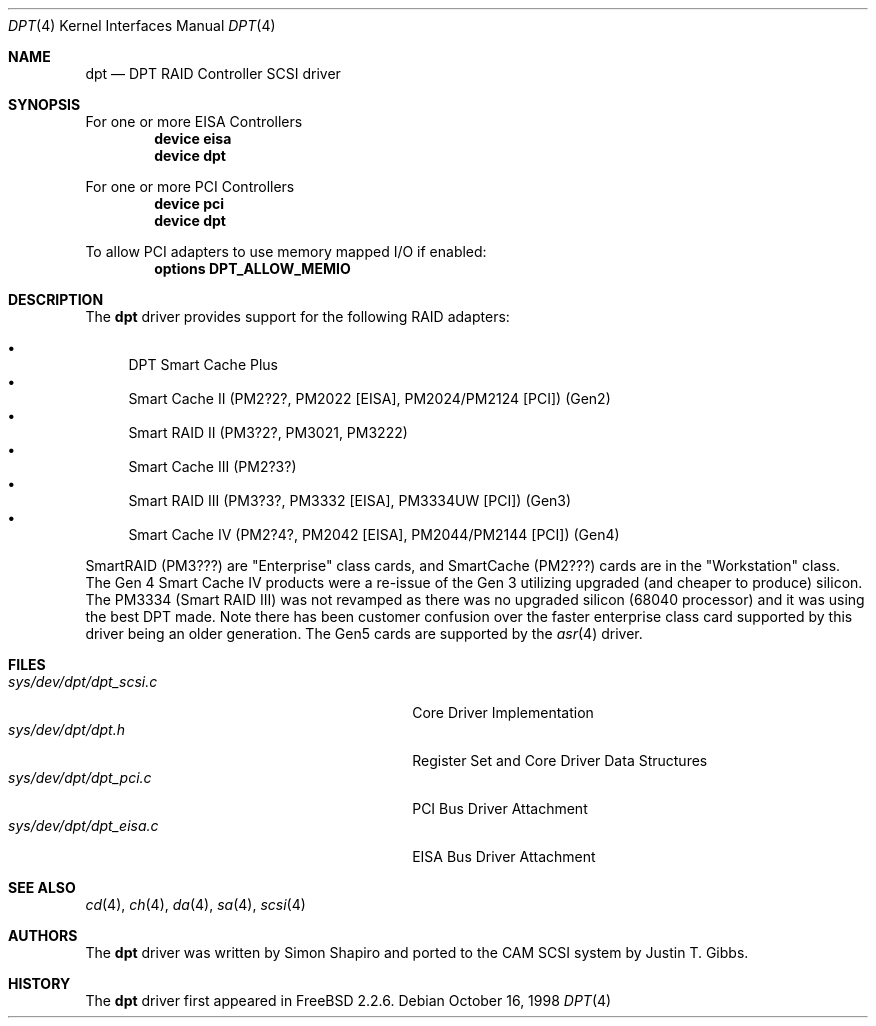 .\"
.\" Copyright (c) 1998 Justin T. Gibbs
.\" All rights reserved.
.\"
.\" Redistribution and use in source and binary forms, with or without
.\" modification, are permitted provided that the following conditions
.\" are met:
.\" 1. Redistributions of source code must retain the above copyright
.\"    notice, this list of conditions and the following disclaimer.
.\" 2. The name of the author may not be used to endorse or promote products
.\"    derived from this software without specific prior written permission
.\"
.\" THIS SOFTWARE IS PROVIDED BY THE AUTHOR ``AS IS'' AND ANY EXPRESS OR
.\" IMPLIED WARRANTIES, INCLUDING, BUT NOT LIMITED TO, THE IMPLIED WARRANTIES
.\" OF MERCHANTABILITY AND FITNESS FOR A PARTICULAR PURPOSE ARE DISCLAIMED.
.\" IN NO EVENT SHALL THE AUTHOR BE LIABLE FOR ANY DIRECT, INDIRECT,
.\" INCIDENTAL, SPECIAL, EXEMPLARY, OR CONSEQUENTIAL DAMAGES (INCLUDING, BUT
.\" NOT LIMITED TO, PROCUREMENT OF SUBSTITUTE GOODS OR SERVICES; LOSS OF USE,
.\" DATA, OR PROFITS; OR BUSINESS INTERRUPTION) HOWEVER CAUSED AND ON ANY
.\" THEORY OF LIABILITY, WHETHER IN CONTRACT, STRICT LIABILITY, OR TORT
.\" (INCLUDING NEGLIGENCE OR OTHERWISE) ARISING IN ANY WAY OUT OF THE USE OF
.\" THIS SOFTWARE, EVEN IF ADVISED OF THE POSSIBILITY OF SUCH DAMAGE.
.\"
.\" $FreeBSD: src/share/man/man4/dpt.4,v 1.15 2003/05/20 22:07:30 ru Exp $
.\"
.Dd October 16, 1998
.Dt DPT 4
.Os
.Sh NAME
.Nm dpt
.Nd DPT RAID Controller SCSI driver
.Sh SYNOPSIS
For one or more EISA Controllers
.Cd "device eisa"
.Cd "device dpt"
.Pp
For one or more PCI Controllers
.Cd "device pci"
.Cd "device dpt"
.Pp
To allow PCI adapters to use memory mapped I/O if enabled:
.Cd options DPT_ALLOW_MEMIO
.Sh DESCRIPTION
The
.Nm
driver provides support for the following RAID adapters:
.Pp
.Bl -bullet -compact
.It
DPT Smart Cache Plus
.It
Smart Cache II (PM2?2?, PM2022 [EISA], PM2024/PM2124 [PCI]) (Gen2)
.It
Smart RAID II (PM3?2?, PM3021, PM3222)
.It
Smart Cache III (PM2?3?)
.It
Smart RAID III (PM3?3?, PM3332 [EISA], PM3334UW [PCI]) (Gen3)
.It
Smart Cache IV (PM2?4?, PM2042 [EISA], PM2044/PM2144 [PCI]) (Gen4)
.El
.Pp
SmartRAID (PM3???) are "Enterprise" class cards,
and SmartCache (PM2???) cards are in the "Workstation" class.
The Gen 4 Smart Cache IV products were a re-issue of the Gen 3 utilizing
upgraded (and cheaper to produce) silicon.
The PM3334 (Smart RAID III) was not revamped as there was no upgraded silicon
(68040 processor) and it was using the best DPT made.
Note there has been customer confusion over the faster enterprise class card
supported by this driver being an older generation.
The Gen5 cards are supported by the
.Xr asr 4
driver.
.Sh FILES
.Bl -tag -width /usr/share/man0/template.doc -compact
.It Pa sys/dev/dpt/dpt_scsi.c
Core Driver Implementation
.It Pa sys/dev/dpt/dpt.h
Register Set and Core Driver Data Structures
.It Pa sys/dev/dpt/dpt_pci.c
PCI Bus Driver Attachment
.It Pa sys/dev/dpt/dpt_eisa.c
EISA Bus Driver Attachment
.El
.Sh SEE ALSO
.Xr cd 4 ,
.Xr ch 4 ,
.Xr da 4 ,
.Xr sa 4 ,
.Xr scsi 4
.Sh AUTHORS
.An -nosplit
The
.Nm
driver was written by
.An Simon Shapiro
and ported to the CAM SCSI system by
.An Justin T. Gibbs .
.Sh HISTORY
The
.Nm
driver first appeared in
.Fx 2.2.6 .
